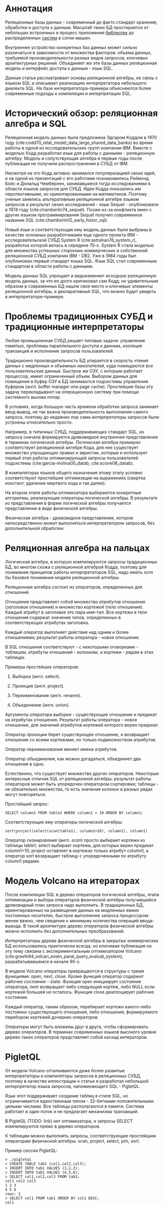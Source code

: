 * Аннотация

  Реляционные базы данных - современный де факто стандарт хранения, обработки и доступа к данным.
  Масштаб таких БД простирается от небольших встроенных в процесс приложения [[https://sqlite.org][библиотек]] до
  распределенных [[https://hive.apache.org][систем]] в сотни машин.

  Внутреннее устройство конкретных баз данных может сильно различаться в зависимости от множества
  факторов: объема данных, требуемой производительности разных видов запросов, ключевых
  архитектурных решений. Объединяет же эти базы данных реляционная модель и интерфейс доступа к
  данным - язык SQL.

  Данная статья рассматривает основы реляционной алгебры, ее связь с языком SQL и описывает
  реализацию интерпретатора небольшого диалекта SQL. На базе интерпретатора-примера объясняются
  более современные подходы к компиляции и интерпретации SQL.

* Исторический обзор: реляционная алгебра и SQL

  Реляционная модель данных была предложена Эдгаром Коддом в 1970 году
  (cite:codd70_relat_model_data_large_shared_data_banks) во время работы в одной из
  исследовательских групп компании IBM. Вместе с моделью Кодд разработал язык для работы с данными -
  реляционную алгебру. Модель и сопутствующая алгебра в первые годы после публикации не получили
  распространения в СУБД от IBM.

  Несмотря на это Кодд активно занимался популяризацией своих идей, и на одной из презентаций с его
  работами познакомились Реймонд Бойс и Дональд Чемберлен, занимавшиеся тогда исследованиями в
  области языков запросов для СУБД. Идеи Кодда показались им перспективными, но ориентированными на
  математиков. Поэтому ученые занялись альтеративным реляционной алгебре языком запросов и результат
  своих исследований - язык Sequel - опубликовали в 1974 году (cite:chamberlin74_sequel). Позже из-за конфликта имен с других
  языком программирования Sequel получил современное название SQL (cite:chamberlin12_early_histor_sql).

  Новый язык и соответствующая ему модель данных были выбраны в качестве основных разработчиками еще
  одного проекта IBM - исследовательской СУБД System R (cite:astrahan76_system_r), разработка
  которой велась в середине 70-х. System R стала моделью для множества успешных сторонних
  коммерческих и собственной реляционной СУБД компании IBM - DB2. Уже в 1984 годы был опубликован
  первый стандарт языка SQL. Язык SQL стал современным стандартом в области работы с данными.

  Модель данных SQL упрощает и видоизменяет исходную реляционную модель данных, за что ее долго
  критиковал сам Кодд; но удивительным образом в современных БД нашли свое место и ключевые элементы
  реляционной алгебры, и декларативный SQL, что можно будет увидеть в интерпретаторе-примере.

* Проблемы традиционных СУБД и традиционные интерпретаторы

  Любая промышленная СУБД решает типовые задачи: управление памятью, проблемы параллельного доступа
  к данным, изоляция транзакций и исполнение запросов пользователей.

  Традиционно производительность БД упирается в скорость чтения данных с медленных и объемных
  накопителей, куда помещаются все пользовательские данные. Быстрое же ОЗУ, с которым работает
  процессор, имеет ограниченный объем. Выбором данных для помещения в буфер ОЗУ в БД занимаются
  подсистемы управления буфером (англ. buffer manager или page cache). Простейшие базы эту задачу
  перекладывают на операционную систему при помощи системного вызова mmap.

  В условиях, когда большую часть времени обработки запроса занимает ввод-вывод, не так важна
  производительность выполнения самого запроса, поэтому до недавних пор сами интерпретаторы запросов
  были устроены относительно просто.

  Например, в типичных СУБД, поддерживающих стандарт SQL, из запроса сначала формируется древовидное
  внутреннее представление в терминах логической алгебры. Логическая алгебра примерно соответствует
  реляционной алгебре Кода, для нее существует множество упрощающих правил и эвристик, которые и
  использует первый этап работы оптимизирующей запросы пользователей подсистемы
  (cite:garcia-molina00_datab, cite:sciore08_datab).

  В компиляторах языков общего назначения этому этапу условно соответствуют простейшие оптимизации на
  выражениях (свертка констант, удаление мертвого кода и так далее).

  На втором этапе работы оптимизатора выбираются конкретные алгоритмы, реализующие операторы
  логической алгебры. В результате из представления в форме логической алгебры получается
  представление в виде физической алгебры.

  Физическая алгебра - древовидное представление, которое непосредственно может выполняться
  интерпретатором запросов, без дополнительной обработки.

* Реляционная алгебра на пальцах

  Логическая алгебра, в которую компилируются запросы традиционных БД, во многом схожа с реляционной
  алгеброй Кодда, поэтому для понимания принципов работы интерпретаторов SQL, надо иметь хотя бы
  базовое понимание модели реляционной алгебры.

  Реляционная алгебра состоит из /операторов/, определенных для /отношений/.

  Отношение представляет собой множество /атрибутов/ отношения (/заголовок/ отношения) и множество
  /кортежей/ (/тело/ отношения). Каждый атрибут в заголовке это пара имя-тип. Все кортежи в теле
  отношения содержат значения типов, определенных в соответствующих атрибутах заголовка.

  Каждый оператор выполняет действие над одним и более отношениями; результат работы оператора -
  новое отношение.

  В SQL отношения соответствуют - с некоторыми оговорками - /таблицам/, атрибуты отношений - /колонкам/,
  а кортежи - /рядам/ в этих таблицах.

  Примеры простейших операторов:

  1. Выборка (англ. select).

  2. Проекция (англ. project).

  3. Переименование (англ. rename).

  4. Объединение (англ. union).

  Аргументы оператора /выборки/ - существующее отношение и предикат на атрибутах отношения. Результат
  работы оператора - новое отношение, для значений атрибутов кортежей которого верен предикат.

  Оператор /проекции/ берет существующее отношение, и возвращает отношение со всеми кортежами, но
  только подмножеством атрибутов.

  Оператор /переименования/ меняет имена атрибутов.

  Оператор /объединения/, как можно догадаться, объединяет два отношения в одно.

  Естественно, что существует множество других операторов. Некоторые интересные отличия SQL от
  реляционной алгебры: результат работы операторов может быть упорядочен оператором сортировки;
  таблицы - не обязательно множества, то есть значения колонок в разных рядах могут повторяться.

  Простейший запрос:

  #+BEGIN_EXAMPLE
  SELECT column1 FROM table1 WHERE column1 > 10 ORDER BY column1;
  #+END_EXAMPLE

  Соответствующие ему операторы логической алгебры:

  #+BEGIN_EXAMPLE
  sort(project(select(scan(table1), column1>10), column1), column1)
  #+END_EXAMPLE

  Оператор /сканирования/ (англ. /scan/) просто выбирает кортежи из таблицы table1; select выбирает
  кортежи, для которых верен предикат column1>10; project оставляет в кортежах только атрибут
  column1, а оператор sort возвращает таблицу с упорядоченными по атрибуту column1 рядами.

* Модель Volcano на итераторах

  После компиляции SQL в дерево операторов логической алгебры, этапа оптимизации и выбора операторов
  физической алгебры получившийся древовидный план запроса надо выполнить. В традиционных БД,
  ориентированных на размещение данных на медленных емких постоянных носителях, быстрое выполнение
  запроса процессором менее важно, чем сведение к минимуму количества операций ввода-вывода. В такой
  архитектуре дерево операторов физической алгебры можно исполнить без дополнительных
  преобразований.

  Интерпретаторы дерева физической алгебры в закрытых коммерческих БД использовались практически
  всегда, но ключевая публикация на эту тему связана с экспериментальным оптимизатором
  Volcano (cite:graefe94_volcan_exten_paral_query_evaluat_system), разрабатывавшемся в начале 90-х.

  В модели Volcano операторы превращаются в структуры с тремя функциями: open, next, close. Кроме
  функций оператор содержит рабочее состояние - state. Функция open инициирует состояние оператора,
  next возвращает либо следующий кортеж, либо NULL если кортежей большей не осталось. Функция close
  деаллоцирует рабочее состояние.

  Каждый оператор, таким образом, перебирает кортежи какого-либо
  постоянно существующего отношения, либо отношения, формируемого перебором кортежей дочерних
  операторов.

  # TODO: picture

  Операторы могут быть вложены друг в друга, чтобы сформировать дерево операторов. В терминах
  современных языков высокого уровня дерево таких операторов представляет собой каскад интераторов.

* PigletQL

  От модели Volcano отталкиваются даже более развитые интерпретаторы и компиляторы запросов в
  реляционных СУБД, поэтому в качестве иллюстрации к статье я разработал небольшой интерпретатор
  языка запросов, напоминающего SQL - PigletQL.

  Язык этот поддерживает создание таблиц в стиле SQL, но ограничивается единственным типом -
  32-битными положительными целыми числами. Все таблицы располагаются в памяти. Система работает в
  один поток и не предлагает механизма транзакций.

  В PigletQL (TODO: link) нет оптимизатора, и запросы SELECT компилируются прямо в дерево операторов.

  К таблицам можно выполнять запросы, соответствующие простейшим операторам физической алгебры: scan,
  project, select, join, sort.

  Пример сессии PigletQL:

  #+BEGIN_EXAMPLE
  > ./pigletql
  > CREATE TABLE tab1 (col1,col2,col3);
  > INSERT INTO tab1 VALUES (1,2,3);
  > INSERT INTO tab1 VALUES (4,5,6);
  > SELECT col1,col2,col3 FROM tab1;
  col1 col2 col3
  1 2 3
  4 5 6
  rows: 2
  > SELECT col1 FROM tab1 ORDER BY col1 DESC;
  col1
  4
  1
  rows: 2
  #+END_EXAMPLE

*** Отношения и кортежи

    Простейшие сущности в PigletQL: отношения (англ. relations) и кортежи (англ. tuples).

    Отношения это плоские таблицы, создаваемые с заданным количеством атрибутов (функция relation_create) или с
    атрибутами, позаимствованными у кортежа (TODO: функция relation_create_for_tuple):

    #+BEGIN_SRC c

      /* see pigletql-eval.h */
      typedef struct relation_t relation_t;

      relation_t *relation_create(const attr_name_t *attr_names, const uint16_t attr_num);

      relation_t *relation_create_for_tuple(const tuple_t *tuple);

      /* see pigletql-eval.c */
      struct relation_t {
          attr_name_t attr_names[MAX_ATTR_NUM];
          uint16_t attr_num;

          value_type_t *tuples;
          uint32_t tuple_num;
          uint32_t tuple_slots;
      };

    #+END_SRC

    Кортежи устроены несколько сложнее, напрямую их создать нельзя, а можно только получить из
    оператора, перебирающего кортежи либо отношения-источника, либо вложенного оператора:

    #+BEGIN_SRC c
      /* see pigletql-eval.h */
      typedef struct tuple_t tuple_t;

      /* see pigletql-eval.c */

      typedef enum tuple_tag {
          TUPLE_SOURCE,
          TUPLE_PROJECT,
          TUPLE_JOIN
      } tuple_tag;

      /* A unified tuple type passed between operators */
      struct tuple_t {
          tuple_tag tag;
          union {
              tuple_source_t source;
              tuple_project_t project;
              tuple_join_t join;
          } as;
      };

      /* Source tuple is a reference to raw data in the relations */
      typedef struct tuple_source_t {
          /* A reference to a relation containing the tuple */
          const relation_t *relation;
          /* A reference to the values in the relation containing the tuple */
          uint32_t tuple_i;
      } tuple_source_t;

      /* A projected tuple is a reference to another tuple giving access to a subset of referenced tuple
       * attributes only */
      typedef struct tuple_project_t {
          /* a reference to tuple to project attributes from  */
          tuple_t *source_tuple;
          /* projected attributes */
          attr_name_t attr_names[MAX_ATTR_NUM];
          uint16_t attr_num;
      } tuple_project_t;

      /* A joined tuple is a tuple containing attributes from 2 source tuples  */
      typedef struct tuple_join_t {
          /* Contained tuples to join attributes from */
          tuple_t *left_source_tuple;
          tuple_t *right_source_tuple;
      } tuple_join_t;

    #+END_SRC

    Кортежи в PigletQL бывают трех видов: непосредственно ссылающиеся на данные в отношении
    (tuple_source_t), ограничивающие список доступных атрибутов (tuple_project_t) и соединяющие
    атрибуты из двух вложенных кортежей (tuple_join_t). Функции, обращающиеся к значениями
    атрибутов, работают по-разному для каждого из видов кортежей в зависимости от тега кортежа.

    Вот, например, функция (TODO:), получающее значение атрибута в кортеже:

    #+BEGIN_SRC c
    /* see pigletql-eval.h */

    value_type_t tuple_get_attr_value(const tuple_t *tuple, const attr_name_t attr_name);

    /* see pigletql-eval.c */

    value_type_t tuple_get_attr_value(const tuple_t *tuple, const attr_name_t attr_name)
    {
        if (tuple->tag == TUPLE_SOURCE)
            return tuple_source_get_attr_value(&tuple->as.source, attr_name);
        else if (tuple->tag == TUPLE_PROJECT)
            return tuple_project_get_attr_value(&tuple->as.project, attr_name);
        else if (tuple->tag == TUPLE_JOIN)
            return tuple_join_get_attr_value(&tuple->as.join, attr_name);
        else
            assert(false);
    }

    static value_type_t tuple_source_get_attr_value(const tuple_source_t *source, const attr_name_t attr_name)
    {
        const relation_t *relation = source->relation;
        uint16_t attr_i = relation_attr_i_by_name(relation, attr_name);
        return relation_tuple_values_by_id(relation, source->tuple_i)[attr_i];
    }

    static value_type_t tuple_project_get_attr_value(const tuple_project_t *project, const attr_name_t attr_name)
    {
        for (size_t attr_i = 0; attr_i < project->attr_num; attr_i++ )
            if (strcmp(project->attr_names[attr_i], attr_name) == 0)
                return tuple_get_attr_value(project->source_tuple, attr_name);
        assert(false);
    }

    static value_type_t tuple_join_get_attr_value(const tuple_join_t *join, const attr_name_t attr_name)
    {
        if (tuple_has_attr(join->left_source_tuple, attr_name))
            return tuple_get_attr_value(join->left_source_tuple, attr_name);
        else if (tuple_has_attr(join->right_source_tuple, attr_name))
            return tuple_get_attr_value(join->right_source_tuple, attr_name);
        else
            assert(false);
    }

    #+END_SRC

*** Устройство операторов

    Для выполнения запросов PigletQL использует систему, похожую на Volcano. Оператор это три
    основных функции (TODO: link op_open, op_next, op_close) и состояние (state):

    #+BEGIN_SRC c
      /* see pigletql-eval.h */

      /*
       * Operators iterate over relation tuples or tuples returned from other operators using 3 standard
       * ops: open, next, close.
       */
      typedef struct operator_t operator_t;

      typedef void (*op_open)(void *state);
      typedef tuple_t *(*op_next)(void *state);
      typedef void (*op_close)(void *state);
      typedef void (*op_destroy)(operator_t *state);

      /* The operator itself is just 4 pointers to related ops and operator state */
      struct operator_t {
          op_open open;
          op_next next;
          op_close close;
          op_destroy destroy;

          void *state;
      } ;

      /* see pigletql-eval.с */
    #+END_SRC

    Дополнительная функция op_destroy освобождает ресурсы всего дерева операторов целиком. Состояние
    в state - произвольные данные, которые аллоцируются и деаллоциются в функциях op_open/op_close.

    Пример использования простейшего из операторов (scan_op):

    #+BEGIN_SRC c
      /* see pigletql-eval-test.c */

      /* ...relation created... */

      operator_t *scan_op = scan_op_create(relation);

      scan_op->open(scan_op->state);

      size_t tuples_received = 0;
      tuple_t *tuple = NULL;
      while((tuple = scan_op->next(scan_op->state)))
          tuples_received++;

      scan_op->close(scan_op->state);

      scan_op->destroy(scan_op);

    #+END_SRC

    Здесь оператор scan просто извлекает все кортежи из отношения одно за другим, в конце возвращая
    NULL. Интерфейс извлечения кортежей один для всех операторов, отличается только функция создания
    конкретного оператора.

    Давайте разберем код функций оператора scan. Создание оператора:

    #+BEGIN_SRC c
      /* see pigletql-eval.с */

      typedef struct scan_op_state_t {
          /* A reference to the relation being scanned */
          const relation_t *relation;
          /* Next tuple index to retrieve from the relation */
          uint32_t next_tuple_i;
          /* A structure to be filled with references to tuple data */
          tuple_t current_tuple;
      } scan_op_state_t;

      operator_t *scan_op_create(const relation_t *relation)
      {
          operator_t *op = calloc(1, sizeof(*op));
          if (!op)
              goto op_fail;

          scan_op_state_t *state = calloc(1, sizeof(*state));
          if (!state)
              goto state_fail;

          state->relation = relation;
          state->next_tuple_i = 0;
          state->current_tuple.tag = TUPLE_SOURCE;
          state->current_tuple.as.source.tuple_i = 0;
          state->current_tuple.as.source.relation = relation;
          op->state = state;

          op->open = scan_op_open;
          op->next = scan_op_next;
          op->close = scan_op_close;
          op->destroy = scan_op_destroy;

          return op;

      state_fail:
              free(op);
      op_fail:
          return NULL;
      }
    #+END_SRC

    Состояние оператора scan включает в себя указатель на отношение, индекс данных текущего кортежа
    в отношении и структуру tuple_t, содержащую все данные, необходимые для извлечение данных и
    отношения. Главное здесь - сохранение в структуре оператора указателей на соответствующие
    функции оператора.

    При открытии оператора просто обновляется состояние в начальное состояние:

    #+BEGIN_SRC c
      /* see pigletql-eval.с */

      void scan_op_open(void *state)
      {
          scan_op_state_t *op_state = (typeof(op_state)) state;
          op_state->next_tuple_i = 0;
          tuple_t *current_tuple = &op_state->current_tuple;
          current_tuple->as.source.tuple_i = 0;
      }

    #+END_SRC

    Запрос следующего кортежа переключает оператор на следующий кортеж отношения:

    #+BEGIN_SRC c
      /* see pigletql-eval.с */

      tuple_t *scan_op_next(void *state)
      {
          scan_op_state_t *op_state = (typeof(op_state)) state;
          if (op_state->next_tuple_i >= op_state->relation->tuple_num)
              return NULL;
          uint32_t current_i = op_state->next_tuple_i;
          tuple_source_t *source_tuple = &op_state->current_tuple.as.source;
          source_tuple->tuple_i = current_i;

          op_state->next_tuple_i++;

          return &op_state->current_tuple;
      }

    #+END_SRC

    Закрытие оператора возвращает все в изначальное состояние:

    #+BEGIN_SRC c
      /* see pigletql-eval.с */

      void scan_op_close(void *state)
      {
          scan_op_state_t *op_state = (typeof(op_state)) state;
          op_state->next_tuple_i = 0;
          tuple_t *current_tuple = &op_state->current_tuple;
          current_tuple->as.source.tuple_i = 0;
      }

    #+END_SRC

    В случае оператора scan все достаточно просто. Функции открытия и закрытия в других операторах
    работают сложнее. Например, sort при открытии создает временное отношения, копирует в нее
    кортежи из вложенного оператора и сортирует в таком виде. При вызове функции next происходит
    перебор кортежей во временном отношении. Close высвобождает временное отношение.

*** Компиляция запросов в дерево операторов

    Запросы вида CREATE TABLE и INSERT устроены довольно просто, а вот компиляцию SELECT стоит
    обсудить подробней.

    После разбора запроса компилятору на вход подается структура (TODO: link), соответствующая поддерживаемым в
    PigletQL параметрам запросов:

    #+BEGIN_SRC c
      /* see pigletql-parser.h */
      typedef struct query_select_t {
          /* Relation attributes to output */
          attr_name_t attr_names[MAX_ATTR_NUM];
          uint16_t attr_num;

          /* Relations to get tuples from */
          rel_name_t rel_names[MAX_REL_NUM];
          uint16_t rel_num;

          /* Predicates to apply to tuples */
          query_predicate_t predicates[MAX_PRED_NUM];
          uint16_t pred_num;

          /* Pick an attribute to sort by */
          bool has_order;
          attr_name_t order_by_attr;
          sort_order_t order_type;
      }
    #+END_SRC

    Компиляция происходит поэтапно:

    1. В качестве корня дерева операторов определется отношение-источник или сразу несколько
       отношений для объединения (один оператор scan или несколько вложенных пар scan/join).

    2. Выбираются атрибуты для вывода (поверх корня добавляется оператор project).

    3. При наличии предикатов добавляется оператор select.

    4. При указани атрибута сортировки добавляется оператор sort.

    Исходный код можно посмотреть в функции compile_select (TODO: link), он достаточно простой, но несколько
    многословный.

*** Примеры работы интерпретатора

    Создание двух таблиц и их объединение (join):

    #+BEGIN_EXAMPLE
      > ./pigletql
      > create table t1 (a1,a2,a3);
      > create table t2 (a4,a5,a6);
      > insert into t1 values (1,2,3);
      > insert into t2 values (4,5,6);
      > select a1,a2,a3,a4,a5,a6 from t1,t2;
      a1 a2 a3 a4 a5 a6
      1 2 3 4 5 6
      rows: 1
    #+END_EXAMPLE

    На самом деле в PigletQL происходит декартово произведение кортежей из двух отношений (cross
    join):

    #+BEGIN_EXAMPLE
      > ./pigletql
      > create table t1 (a1);
      > create table t2 (a2);
      > insert into t1 values (1);
      > insert into t1 values (2);
      > insert into t2 values (3);
      > insert into t2 values (4);
      > select a1,a2 from t1,t2;
      a1 a2
      1 3
      1 4
      2 3
      2 4
      rows: 4
    #+END_EXAMPLE

    Впрочем, мы можем имитировать и более развитый join:

    #+BEGIN_EXAMPLE
      > ./pigletql
      > create table t1 (id1, val1);
      > create table t2 (id2, val2);
      > insert into t1 values (1,1);
      > insert into t1 values (2,1);
      > insert into t2 values (1, 2);
      > insert into t2 values (2,2);
      > select id1,id2,val1,val2 from t1,t2 where id1=id2;
      id1 id2 val1 val2
      1 1 1 2
      2 2 1 2
      rows: 2
    #+END_EXAMPLE

    Можно и отсортировать результаты:

    #+BEGIN_EXAMPLE
      > ./pigletql
      > create table t1 (id1, val1);
      > insert into t1 values (1,1);
      > insert into t1 values (2,1);
      > select id1,val1 from t1 order by id1 desc;
      id1 val1
      2 1
      1 1
      rows: 2
      > select id1,val1 from t1 order by id1 asc;
      id1 val1
      1 1
      2 1
      rows: 2
    #+END_EXAMPLE

* Новые аппаратные возможности и архитектура реляционных БД

  Интерпретатор PigletQL опирается на те же архитектурные принципы, что и крупные традиционные БД.
  Ограниченность размера ОЗУ относительно объема данных в основном хранилище делали серьезную
  оптимизацию интерпретатора бессмысленной. Но начиная с конца 00-х стоимость памяти и увеличенная
  разрядность серверных процессоров позволяли переносить больше данных в кеш. К 2010-м у
  разработчиков БД появилась возмжность сделать память /основным/ хранилищем данных
  (cite:faerber17_main_memor_datab_system).

  В новой схеме все данные располагаются в ОЗУ, а на постоянном хранилище находится только журнал
  изменений, обеспечивающий восстановление данных в случае отказа БД. Тот факт, что из работы
  интерпретатора исключаются долгие операции ввода-вывода, влияет и на работу интерпретатора
  запросов.

  Традиционные локи на ключевых структурах данных уже не позволяют эффективно синхронизировать
  параллельные запросы; а простой интерпретатор, работающий над абстрактным промежуточным
  представлением, потреблял много вычислительных ресурсов процессора и не позволял эффективно
  использовать кэш процессора.

  Исследователи предложили следующие методы оптимизации интерпретаторов:

  1. Индексы и внутренние структуры данных стали /безлоковыми/.

  2. Были предложены методы /векторизации/ обработки запросов (cite:zukowski12_vector).

  3. Активная модель интерпретации (англ. pull-based) предлагалось заменить рассивной (англ.
     push-based), в которой исполнение запроса проводится не от корня, а от листьев дерева
     операторов (cite:shaikhha18_push_versus_pull_based_loop).

  4. Запросы предварительно стали компилировать в машинный код либо косвенно, через
     [[https://docs.memsql.com/introduction/latest/how-memsql-works/][компиляцию]] в C/C++, либо
     LLVM.

  5. Вместо традиционных индексов на B-деревьях были использованы списки с пропусками (англ. skip
     list) и другие структуры, подходящие для безлоковой реализации (напр., cite:diaconu13_hekat).

  6. Даже в традиционных БД стали использовать
     [[https://www.postgresql.org/docs/11/jit.html][динамическую компиляцию выражений]].

  Что интересно, даже в этом новом поколении баз данных SQL сначала преобразуется во внутреннюю
  форму на реляционных операторах, с которой и проводится основная работа интерпретатора (или
  компилятора).

* Выводы

  Какое-то время назад мне довелось работать над небольшой специализированной БД. Система
  использовалась как бэкэнд для пользовательских интерфейсов, где основное требование - быстрая
  обработка трех-четырех видов аналитических запросов. С производительностью проблем не было, но
  архитектура решения оставляла желать лучшего, прежде всего потому что ни я, ни оригинальный
  разработчик системы не были знакомы с опытом разработки больших реляционных баз данных, где все
  наши проблемы давно уже были решены. Любое расширение языка запросов вызывало каскад изменений во
  всем коде базы данных.

  Саму БД со временем пришлось заменить на менее производительную традиционную базу данных.

  Использование внутреннего представления в стиле Volcano могло бы сильно упростить
  внесение изменений в интерпретатор запросов даже без трудоемких компилирующих подсистем или
  оптимизации.

  Со временем у меня дошли руки до изучения архитектуры современных интерпретаторов и компиляторов
  запросов и стало ясно, насколько легко можно было бы решить те проблемы, ознакомься мы вовремя со
  стандартными для области решениями. Некоторые из своих выводов я постарался оформить в этой
  статье и, надеюсь, удалось показать, как именно можно безболезненно организовать исполнение
  запросов.

* Библиография

  bibliography:~/Documents/bibtex/databases.bib
